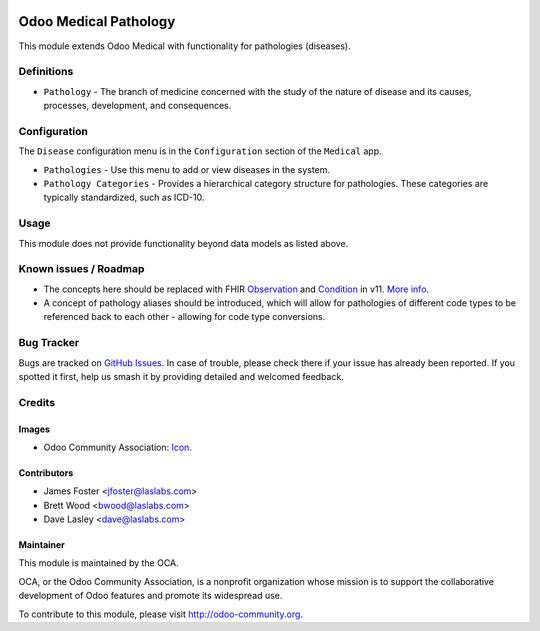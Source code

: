 .. image:: https://img.shields.io/badge/license-GPL--3-blue.svg
    :target: http://www.gnu.org/licenses/gpl-3.0-standalone.html
    :alt: License: GPL-3

======================
Odoo Medical Pathology
======================

This module extends Odoo Medical with functionality for pathologies (diseases).

Definitions
===========

* ``Pathology`` - The branch of medicine concerned with the study of the nature of
  disease and its causes, processes, development, and consequences.

Configuration
=============

The ``Disease`` configuration menu is in the ``Configuration`` section of the
``Medical`` app.

* ``Pathologies`` - Use this menu to add or view diseases in the system.
* ``Pathology Categories`` - Provides a hierarchical category structure for pathologies.
  These categories are typically standardized, such as ICD-10.

.. image:: static/description/screenshot_pathologies.png?raw=true
   :alt: Pathologies

.. image:: static/description/screenshot_pathology_categories.png?raw=true
   :alt: Pathology Categories

Usage
=====

This module does not provide functionality beyond data models as listed above.

.. image:: https://odoo-community.org/website/image/ir.attachment/5784_f2813bd/datas
   :alt: Try me on Runbot
   :target: https://runbot.odoo-community.org/runbot/159/10.0

Known issues / Roadmap
======================

* The concepts here should be replaced with FHIR `Observation <https://www.hl7.org/fhir/observation.html>`_
  and `Condition <https://www.hl7.org/fhir/condition.html>`_ in v11. `More info
  <http://wiki.hl7.org/index.php?title=Observation,_Condition,_Diagnosis,_Concern>`_.
* A concept of pathology aliases should be introduced, which will allow for pathologies
  of different code types to be referenced back to each other - allowing for code type
  conversions.

Bug Tracker
===========

Bugs are tracked on `GitHub Issues
<https://github.com/OCA/vertical-medical/issues>`_. In case of trouble, please
check there if your issue has already been reported. If you spotted it first,
help us smash it by providing detailed and welcomed feedback.

Credits
=======

Images
------

* Odoo Community Association: `Icon <https://github.com/OCA/maintainer-tools/blob/master/template/module/static/description/icon.svg>`_.

Contributors
------------

* James Foster <jfoster@laslabs.com>
* Brett Wood <bwood@laslabs.com>
* Dave Lasley <dave@laslabs.com>

Maintainer
----------

.. image:: https://odoo-community.org/logo.png
   :alt: Odoo Community Association
   :target: https://odoo-community.org

This module is maintained by the OCA.

OCA, or the Odoo Community Association, is a nonprofit organization whose
mission is to support the collaborative development of Odoo features and
promote its widespread use.

To contribute to this module, please visit http://odoo-community.org.
